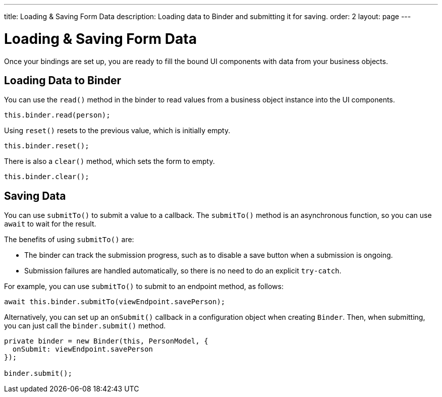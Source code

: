 ---
title: Loading & Saving Form Data
description: Loading data to Binder and submitting it for saving.
order: 2
layout: page
---

= Loading & Saving Form Data

Once your bindings are set up, you are ready to fill the bound UI components with data from your business objects.

== Loading Data to Binder

You can use the [methodname]`read()` method in the binder to read values from a business object instance into the UI components.

[source,typescript]
----

this.binder.read(person);
----

Using [methodname]`reset()` resets to the previous value, which is initially empty.

[source,typescript]
----
this.binder.reset();
----

There is also a [methodname]`clear()` method, which sets the form to empty.
[source,typescript]
----
this.binder.clear();
----

== Saving Data

You can use [methodname]`submitTo()` to submit a value to a callback.
The [methodname]`submitTo()` method is an asynchronous function, so you can use `await` to wait for the result.

The benefits of using [methodname]`submitTo()` are:

* The binder can track the submission progress, such as to disable a save button when a submission is ongoing.

* Submission failures are handled automatically, so there is no need to do an explicit `try-catch`.

For example, you can use [methodname]`submitTo()` to submit to an endpoint method, as follows:

[source,typescript]
----
await this.binder.submitTo(viewEndpoint.savePerson);
----

Alternatively, you can set up an [methodname]`onSubmit()` callback in a configuration object when creating [classname]`Binder`.
Then, when submitting, you can just call the [methodname]`binder.submit()` method.
[source,typescript]
----
private binder = new Binder(this, PersonModel, {
  onSubmit: viewEndpoint.savePerson
});

binder.submit();
----
